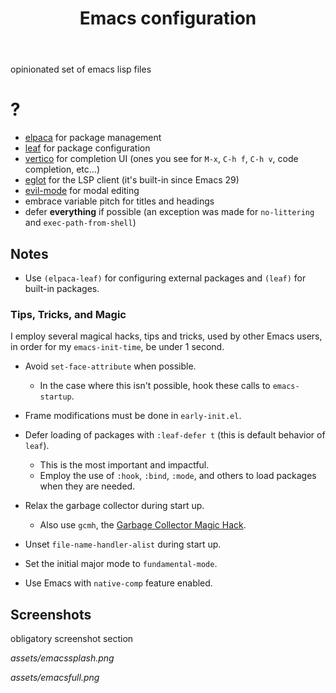#+TITLE: Emacs configuration

opinionated set of emacs lisp files


* ?

 * [[https://github.com/progfolio/elpaca][elpaca]] for package management
 * [[https://github.com/conao3/leaf.el][leaf]] for package configuration
 * [[https://github.com/minad/vertico][vertico]] for completion UI (ones you see for =M-x=, =C-h f=, =C-h v=, code completion, etc...)
 * [[https://github.com/joaotavora/eglot][eglot]] for the LSP client (it's built-in since Emacs 29)
 * [[https://github.com/emacs-evil/evil][evil-mode]] for modal editing
 * embrace variable pitch for titles and headings
 * defer *everything* if possible (an exception was made for =no-littering= and =exec-path-from-shell=)

** Notes

 * Use =(elpaca-leaf)= for configuring external packages and =(leaf)= for built-in packages.

*** Tips, Tricks, and Magic

I employ several magical hacks, tips and tricks, used by other Emacs users, in order for my =emacs-init-time=,  be under 1 second.

 * Avoid =set-face-attribute= when possible.
   - In the case where this isn't possible, hook these calls to =emacs-startup=.

 * Frame modifications must be done in =early-init.el=.

 * Defer loading of packages with =:leaf-defer t= (this is default behavior of =leaf=).
   - This is the most important and impactful.
   - Employ the use of =:hook=, =:bind=, =:mode=, and others to load packages when they are needed.

 * Relax the garbage collector during start up.
   - Also use =gcmh=, the [[https://gitlab.com/koral/gcmh][Garbage Collector Magic Hack]].

 * Unset =file-name-handler-alist= during start up.

 * Set the initial major mode to =fundamental-mode=.

 * Use Emacs with =native-comp= feature enabled.

** Screenshots

obligatory screenshot section

[[assets/emacssplash.png]]

[[assets/emacsfull.png]]
